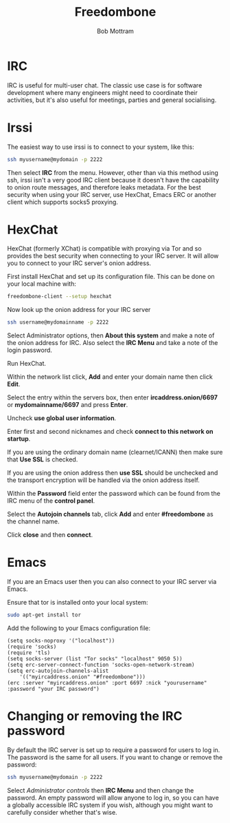 #+TITLE: Freedombone
#+AUTHOR: Bob Mottram
#+EMAIL: bob@freedombone.net
#+KEYWORDS: freedombome, irc
#+DESCRIPTION: How to use IRC
#+OPTIONS: ^:nil toc:nil
#+HTML_HEAD: <link rel="stylesheet" type="text/css" href="freedombone.css" />

#+attr_html: :width 80% :height 10% :align center
[[file:images/logo.png]]

* IRC

IRC is useful for multi-user chat. The classic use case is for software development where many engineers might need to coordinate their activities, but it's also useful for meetings, parties and general socialising.

* Irssi
The easiest way to use irssi is to connect to your system, like this:

#+BEGIN_SRC bash
ssh myusername@mydomain -p 2222
#+END_SRC

Then select *IRC* from the menu. However, other than via this method using ssh, irssi isn't a very good IRC client because it doesn't have the capability to onion route messages, and therefore leaks metadata. For the best security when using your IRC server, use HexChat, Emacs ERC or another client which supports socks5 proxying.

* HexChat
HexChat (formerly XChat) is compatible with proxying via Tor and so provides the best security when connecting to your IRC server. It will allow you to connect to your IRC server's onion address.

First install HexChat and set up its configuration file. This can be done on your local machine with:

#+BEGIN_SRC bash
freedombone-client --setup hexchat
#+END_SRC

Now look up the onion address for your IRC server

#+BEGIN_SRC bash
ssh username@mydomainname -p 2222
#+END_SRC

Select Administrator options, then *About this system* and make a note of the onion address for IRC. Also select the *IRC Menu* and take a note of the login password.

Run HexChat.

Within the network list click, *Add* and enter your domain name then click *Edit*.

Select the entry within the servers box, then enter *ircaddress.onion/6697* or *mydomainname/6697* and press *Enter*.

Uncheck *use global user information*.

Enter first and second nicknames and check *connect to this network on startup*.

If you are using the ordinary domain name (clearnet/ICANN) then make sure that *Use SSL* is checked.

#+attr_html: :width 80% :align center
[[file:images/hexchat_setup_clearnet.jpg]]

If you are using the onion address then *use SSL* should be unchecked and the transport encryption will be handled via the onion address itself.

#+attr_html: :width 80% :align center
[[file:images/hexchat_setup.jpg]]

Within the *Password* field enter the password which can be found from the IRC menu of the *control panel*.

Select the *Autojoin channels* tab, click *Add* and enter *#freedombone* as the channel name.

Click *close* and then *connect*.

* Emacs
If you are an Emacs user then you can also connect to your IRC server via Emacs.

Ensure that tor is installed onto your local system:

#+BEGIN_SRC bash
sudo apt-get install tor
#+END_SRC

Add the following to your Emacs configuration file:

#+BEGIN_SRC elisp
(setq socks-noproxy '("localhost"))
(require 'socks)
(require 'tls)
(setq socks-server (list "Tor socks" "localhost" 9050 5))
(setq erc-server-connect-function 'socks-open-network-stream)
(setq erc-autojoin-channels-alist
    '(("myircaddress.onion" "#freedombone")))
(erc :server "myircaddress.onion" :port 6697 :nick "yourusername" :password "your IRC password")
#+END_SRC

* Changing or removing the IRC password
By default the IRC server is set up to require a password for users to log in. The password is the same for all users. If you want to change or remove the password:

#+BEGIN_SRC bash
ssh myusername@mydomain -p 2222
#+END_SRC

Select /Administrator controls/ then *IRC Menu* and then change the password. An empty password will allow anyone to log in, so you can have a globally accessible IRC system if you wish, although you might want to carefully consider whether that's wise.
